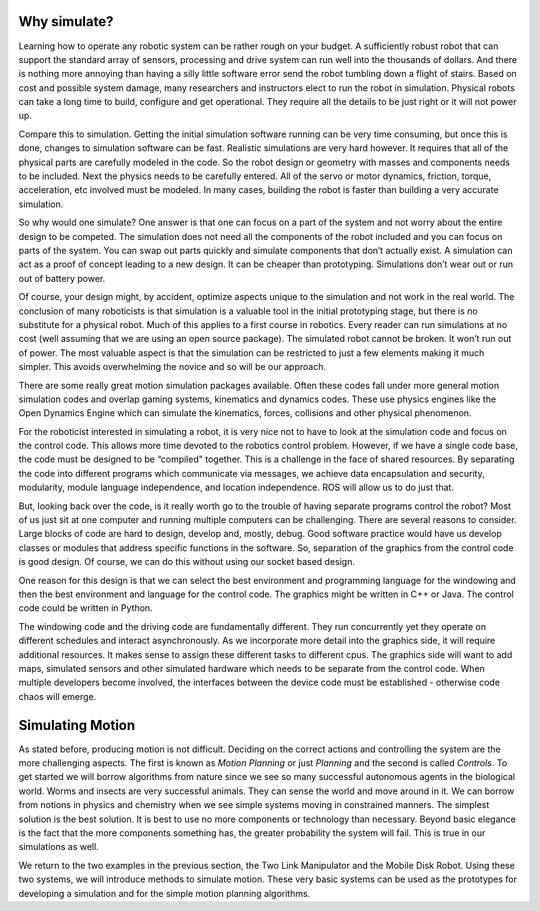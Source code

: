 Why simulate?
--------------

Learning how to operate any robotic system can be rather rough on your
budget. A sufficiently robust robot that can support the standard array
of sensors, processing and drive system can run well into the thousands
of dollars. And there is nothing more annoying than having a silly
little software error send the robot tumbling down a flight of stairs.
Based on cost and possible system damage, many researchers and
instructors elect to run the robot in simulation. Physical robots can
take a long time to build, configure and get operational. They require
all the details to be just right or it will not power up.

Compare this to simulation. Getting the initial simulation software
running can be very time consuming, but once this is done, changes to
simulation software can be fast. Realistic simulations are very hard
however. It requires that all of the physical parts are carefully
modeled in the code. So the robot design or geometry with masses and
components needs to be included. Next the physics needs to be carefully
entered. All of the servo or motor dynamics, friction, torque,
acceleration, etc involved must be modeled. In many cases, building the
robot is faster than building a very accurate simulation.

So why would one simulate? One answer is that one can focus on a part of
the system and not worry about the entire design to be competed. The
simulation does not need all the components of the robot included and
you can focus on parts of the system. You can swap out parts quickly and
simulate components that don’t actually exist. A simulation can act as a
proof of concept leading to a new design. It can be cheaper than
prototyping. Simulations don’t wear out or run out of battery power.

Of course, your design might, by accident, optimize aspects unique to
the simulation and not work in the real world. The conclusion of many
roboticists is that simulation is a valuable tool in the initial
prototyping stage, but there is no substitute for a physical robot. Much
of this applies to a first course in robotics. Every reader can run
simulations at no cost (well assuming that we are using an open source
package). The simulated robot cannot be broken. It won’t run out of
power. The most valuable aspect is that the simulation can be restricted
to just a few elements making it much simpler. This avoids overwhelming
the novice and so will be our approach.

There are some really great motion simulation packages available. Often
these codes fall under more general motion simulation codes and overlap
gaming systems, kinematics and dynamics codes. These use physics engines
like the Open Dynamics Engine which can simulate the kinematics, forces,
collisions and other physical phenomenon.


For the roboticist interested in simulating a robot, it is very nice not
to have to look at the simulation code and focus on the control code.
This allows more time devoted to the robotics control problem. However,
if we have a single code base, the code must be designed to be
“compiled" together. This is a challenge in the face of shared
resources. By separating the code into different programs which
communicate via messages, we achieve data encapsulation and security,
modularity, module language independence, and location independence. ROS
will allow us to do just that.

But, looking back over the code, is it really worth go to the trouble of
having separate programs control the robot? Most of us just sit at one
computer and running multiple computers can be challenging. There are
several reasons to consider. Large blocks of code are hard to design,
develop and, mostly, debug. Good software practice would have us develop
classes or modules that address specific functions in the software. So,
separation of the graphics from the control code is good design. Of
course, we can do this without using our socket based design.

One reason for this design is that we can select the best environment
and programming language for the windowing and then the best environment
and language for the control code. The graphics might be written in C++
or Java. The control code could be written in Python.

The windowing code and the driving code are fundamentally different.
They run concurrently yet they operate on different schedules and
interact asynchronously. As we incorporate more detail into the graphics
side, it will require additional resources. It makes sense to assign
these different tasks to different cpus. The graphics side will want to
add maps, simulated sensors and other simulated hardware which needs to
be separate from the control code. When multiple developers become
involved, the interfaces between the device code must be established -
otherwise code chaos will emerge.


Simulating Motion
-----------------

As stated before, producing motion is not difficult. Deciding on the
correct actions and controlling the system are the more challenging
aspects. The first is known as *Motion Planning* or just *Planning* and
the second is called *Controls*. To get started we will borrow
algorithms from nature since we see so many successful autonomous agents
in the biological world. Worms and insects are very successful animals.
They can sense the world and move around in it. We can borrow from
notions in physics and chemistry when we see simple systems moving in
constrained manners. The simplest solution is the best solution. It is
best to use no more components or technology than necessary. Beyond
basic elegance is the fact that the more components something has, the
greater probability the system will fail. This is true in our
simulations as well.

We return to the two examples in the previous section, the Two Link
Manipulator and the Mobile Disk Robot. Using these two systems, we will
introduce methods to simulate motion. These very basic systems can be
used as the prototypes for developing a simulation and for the simple
motion planning algorithms.

